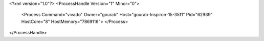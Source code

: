 <?xml version="1.0"?>
<ProcessHandle Version="1" Minor="0">
    <Process Command="vivado" Owner="gourab" Host="gourab-Inspiron-15-3511" Pid="62939" HostCore="8" HostMemory="7869116">
    </Process>
</ProcessHandle>
